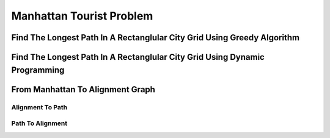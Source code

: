 .. This file is part of the OpenDSA eTextbook project. See
.. http://opendsa.org for more details.
.. Copyright (c) 2012-2020 by the OpenDSA Project Contributors, and
.. distributed under an MIT open source license.

.. avmetadata::
   :author: Bio_Batch2
   :satisfies: DNASeq
   :topic: DNASeq

Manhattan Tourist Problem
=========================

Find The Longest Path In A Rectanglular City Grid Using Greedy Algorithm
------------------------------------------------------------------------

.. inlineav:: Greedy ss
   :long_name: DNA Sequencing example Slideshow
   :links: AV/BIO/Greedy.css 
   :scripts: AV/BIO/Greedy.js
   :output: show

Find The Longest Path In A Rectanglular City Grid Using Dynamic Programming
---------------------------------------------------------------------------

.. inlineav:: LongestPath ss
   :long_name: DNA Sequencing example Slideshow
   :links: AV/BIO/LongestPath.css 
   :scripts: AV/BIO/LongestPath.js
   :output: show

From Manhattan To Alignment Graph
---------------------------------



Alignment To Path
~~~~~~~~~~~~~~~~~
.. inlineav:: DirectedGraph ss
   :long_name: DNA Sequencing example Slideshow
   :links: AV/BIO/DirectedGraph.css 
   :scripts: AV/BIO/DirectedGraph.js
   :output: show


Path To Alignment
~~~~~~~~~~~~~~~~~

.. inlineav:: AlignmentGraph ss
   :long_name: DNA Sequencing example Slideshow
   :links: AV/BIO/AlignmentGraph.css 
   :scripts: AV/BIO/AlignmentGraph.js
   :output: show

